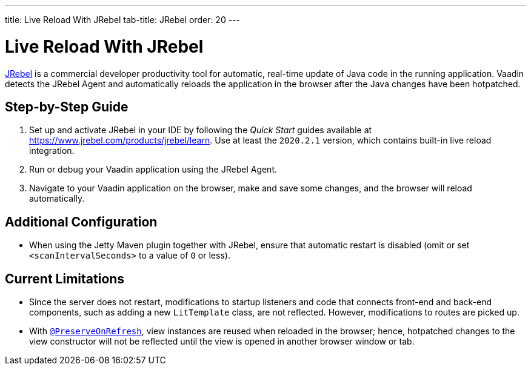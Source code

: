 ---
title: Live Reload With JRebel
tab-title: JRebel
order: 20
---

= Live Reload With JRebel

https://www.jrebel.com/products/jrebel[JRebel] is a commercial developer productivity tool for automatic, real-time update of Java code in the running application.
Vaadin detects the JRebel Agent and automatically reloads the application in the browser after the Java changes have been hotpatched.

== Step-by-Step Guide

. Set up and activate JRebel in your IDE by following the _Quick Start_ guides available at https://www.jrebel.com/products/jrebel/learn.
Use at least the `2020.2.1` version, which contains built-in live reload integration.
. Run or debug your Vaadin application using the JRebel Agent.
. Navigate to your Vaadin application on the browser, make and save some changes, and the browser will reload automatically.

== Additional Configuration

* When using the Jetty Maven plugin together with JRebel, ensure that automatic restart is disabled (omit or set `<scanIntervalSeconds>` to a value of  `0` or less).

== Current Limitations

* Since the server does not restart, modifications to startup listeners and code that connects front-end and back-end components, such as adding a new [classname]`LitTemplate` class, are not reflected.
However, modifications to routes are picked up.
* With <<{articles}/advanced/preserving-state-on-refresh#,`@PreserveOnRefresh`>>, view instances are reused when reloaded in the browser; hence, hotpatched changes to the view constructor will not be reflected until the view is opened in another browser window or tab.
